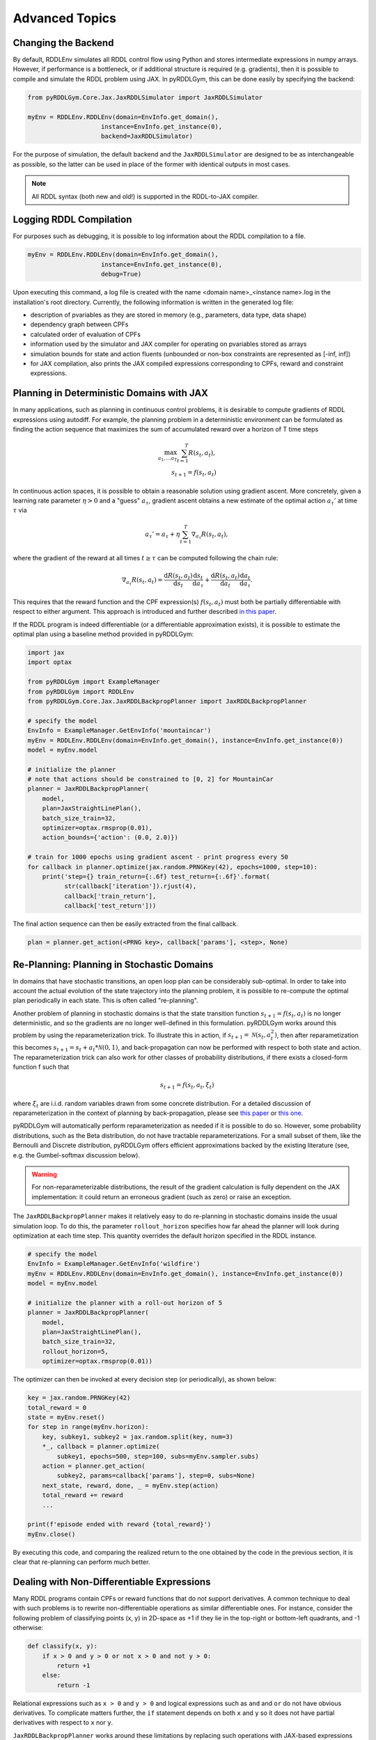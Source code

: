 Advanced Topics
===============

Changing the Backend
-------------------

By default, RDDLEnv simulates all RDDL control flow using Python and stores intermediate expressions in numpy arrays.
However, if performance is a bottleneck, or if additional structure is required (e.g. gradients), then it is possible to compile and simulate the RDDL problem using JAX.
In pyRDDLGym, this can be done easily by specifying the backend:

.. code-block:: python
	
	from pyRDDLGym.Core.Jax.JaxRDDLSimulator import JaxRDDLSimulator
	
	myEnv = RDDLEnv.RDDLEnv(domain=EnvInfo.get_domain(),
                            instance=EnvInfo.get_instance(0),
                            backend=JaxRDDLSimulator)
	
For the purpose of simulation, the default backend and the ``JaxRDDLSimulator`` are designed to be as interchangeable as possible, so the latter can be used in place of the former with identical outputs in most cases.

.. note::
   All RDDL syntax (both new and old!) is supported in the RDDL-to-JAX compiler.

Logging RDDL Compilation
-------------------

For purposes such as debugging, it is possible to log information about the RDDL compilation to a file.

.. code-block:: python
	
	myEnv = RDDLEnv.RDDLEnv(domain=EnvInfo.get_domain(),
                            instance=EnvInfo.get_instance(0),
                            debug=True)

Upon executing this command, a log file is created with the name <domain name>_<instance name>.log in the installation's root directory.
Currently, the following information is written in the generated log file:

* description of pvariables as they are stored in memory (e.g., parameters, data type, data shape)
* dependency graph between CPFs
* calculated order of evaluation of CPFs
* information used by the simulator and JAX compiler for operating on pvariables stored as arrays
* simulation bounds for state and action fluents (unbounded or non-box constraints are represented as [-inf, inf])
* for JAX compilation, also prints the JAX compiled expressions corresponding to CPFs, reward and constraint expressions.

Planning in Deterministic Domains with JAX
-------------------

In many applications, such as planning in continuous control problems, it is desirable to compute gradients of RDDL expressions using autodiff. 
For example, the planning problem in a deterministic environment can be formulated as finding the action sequence that maximizes the sum of accumulated reward over a horizon of T time steps

.. math::

	\max_{a_1, \dots a_T} \sum_{t=1}^{T} R(s_t, a_t),\\
	s_{t + 1} = f(s_t, a_t)
	
In continuous action spaces, it is possible to obtain a reasonable solution using gradient ascent. More concretely, given a learning rate parameter :math:`\eta > 0` and a "guess" :math:`a_\tau`, gradient ascent obtains a new estimate of the optimal action :math:`a_\tau'` at time :math:`\tau` via

.. math::
	
	a_{\tau}' = a_{\tau} + \eta \sum_{t=1}^{T} \nabla_{a_\tau} R(s_t, a_t),
	
where the gradient of the reward at all times :math:`t \geq \tau` can be computed following the chain rule:

.. math::

	\nabla_{a_\tau} R(s_t, a_t) = \frac{\mathrm{d}R(s_t,a_t)}{\mathrm{d}s_t} \frac{\mathrm{d}s_t}{\mathrm{d}a_\tau} + \frac{\mathrm{d}R(s_t,a_t)}{\mathrm{d}a_t}\frac{\mathrm{d}a_t}{\mathrm{d}a_\tau}.
	
This requires that the reward function and the CPF expression(s) :math:`f(s_t, a_t)` must both be partially differentiable with respect to either argument.
This approach is introduced and further described `in this paper <https://proceedings.neurips.cc/paper/2017/file/98b17f068d5d9b7668e19fb8ae470841-Paper.pdf>`_.

If the RDDL program is indeed differentiable (or a differentiable approximation exists), it is possible to estimate the optimal plan using a baseline method provided in pyRDDLGym:

.. code-block:: python
	
    import jax
    import optax  
    
    from pyRDDLGym import ExampleManager
    from pyRDDLGym import RDDLEnv
    from pyRDDLGym.Core.Jax.JaxRDDLBackpropPlanner import JaxRDDLBackpropPlanner
	
    # specify the model
    EnvInfo = ExampleManager.GetEnvInfo('mountaincar')
    myEnv = RDDLEnv.RDDLEnv(domain=EnvInfo.get_domain(), instance=EnvInfo.get_instance(0))
    model = myEnv.model
    
    # initialize the planner
    # note that actions should be constrained to [0, 2] for MountainCar
    planner = JaxRDDLBackpropPlanner(
        model, 
        plan=JaxStraightLinePlan(),
        batch_size_train=32, 
        optimizer=optax.rmsprop(0.01),
        action_bounds={'action': (0.0, 2.0)})
      
    # train for 1000 epochs using gradient ascent - print progress every 50
    for callback in planner.optimize(jax.random.PRNGKey(42), epochs=1000, step=10):
    	print('step={} train_return={:.6f} test_return={:.6f}'.format(
              str(callback['iteration']).rjust(4),
              callback['train_return'],
              callback['test_return']))

The final action sequence can then be easily extracted from the final callback.

.. code-block:: python
	
	plan = planner.get_action(<PRNG key>, callback['params'], <step>, None)
	

Re-Planning: Planning in Stochastic Domains
-------------------

In domains that have stochastic transitions, an open loop plan can be considerably sub-optimal.
In order to take into account the actual evolution of the state trajectory into the planning problem, it is possible to re-compute the optimal plan periodically in each state.
This is often called "re-planning".

Another problem of planning in stochastic domains is that the state transition function :math:`s_{t + 1} = f(s_t, a_t)` is no longer deterministic, and so the gradients are no longer well-defined in this formulation.
pyRDDLGym works around this problem by using the reparameterization trick.
To illustrate this in action, if :math:`s_{t+1} = \mathcal{N}(s_t, a_t^2)`, then after reparametization this becomes :math:`s_{t+1} = s_t + a_t * \mathcal{N}(0, 1)`, and back-propagation can now be performed with respect to both state and action.
The reparameterization trick can also work for other classes of probability distributions, if there exists a closed-form function f such that

.. math::

    s_{t+1} = f(s_t, a_t, \xi_t)
    
where :math:`\xi_t` are i.i.d. random variables drawn from some concrete distribution. 
For a detailed discussion of reparameterization in the context of planning by back-propagation, please see `this paper <https://ojs.aaai.org/index.php/AAAI/article/view/4744>`_ or `this one <https://ojs.aaai.org/index.php/AAAI/article/view/21226>`_.

pyRDDLGym will automatically perform reparameterization as needed if it is possible to do so.
However, some probability distributions, such as the Beta distribution, do not have tractable reparameterizations.
For a small subset of them, like the Bernoulli and Discrete distribution, pyRDDLGym offers efficient approximations backed by the existing literature (see, e.g. the Gumbel-softmax discussion below). 

.. warning::
   For non-reparameterizable distributions, the result of the gradient calculation is fully dependent on the JAX implementation: it could return an erroneous gradient (such as zero) or raise an exception.

The ``JaxRDDLBackpropPlanner`` makes it relatively easy to do re-planning in stochastic domains inside the usual simulation loop.
To do this, the parameter ``rollout_horizon`` specifies how far ahead the planner will look during optimization at each time step. 
This quantity overrides the default horizon specified in the RDDL instance.

.. code-block:: python

    # specify the model
    EnvInfo = ExampleManager.GetEnvInfo('wildfire')
    myEnv = RDDLEnv.RDDLEnv(domain=EnvInfo.get_domain(), instance=EnvInfo.get_instance(0))
    model = myEnv.model
    
    # initialize the planner with a roll-out horizon of 5
    planner = JaxRDDLBackpropPlanner(
        model, 
        plan=JaxStraightLinePlan(),
        batch_size_train=32, 
        rollout_horizon=5,
        optimizer=optax.rmsprop(0.01))

The optimizer can then be invoked at every decision step (or periodically), as shown below:

.. code-block:: python

    key = jax.random.PRNGKey(42)
    total_reward = 0
    state = myEnv.reset()
    for step in range(myEnv.horizon):
        key, subkey1, subkey2 = jax.random.split(key, num=3)
        *_, callback = planner.optimize(
            subkey1, epochs=500, step=100, subs=myEnv.sampler.subs)
        action = planner.get_action(
            subkey2, params=callback['params'], step=0, subs=None)
        next_state, reward, done, _ = myEnv.step(action)
        total_reward += reward 
        ...
        
    print(f'episode ended with reward {total_reward}')
    myEnv.close()
    
By executing this code, and comparing the realized return to the one obtained by the code in the previous section, 
it is clear that re-planning can perform much better.

Dealing with Non-Differentiable Expressions
-------------------

Many RDDL programs contain CPFs or reward functions that do not support derivatives.
A common technique to deal with such problems is to rewrite non-differentiable operations as similar differentiable ones.
For instance, consider the following problem of classifying points (x, y) in 2D-space as +1 if they lie in the top-right or bottom-left quadrants, and -1 otherwise:

.. code-block:: python

    def classify(x, y):
        if x > 0 and y > 0 or not x > 0 and not y > 0:
            return +1
        else:
            return -1
		    
Relational expressions such as ``x > 0`` and ``y > 0`` and logical expressions such as ``and`` and ``or`` do not have obvious derivatives. 
To complicate matters further, the ``if`` statement depends on both ``x`` and ``y`` so it does not have partial derivatives with respect to ``x`` nor ``y``.

``JaxRDDLBackpropPlanner`` works around these limitations by replacing such operations with JAX-based expressions that support derivatives.
Specifically, the ``classify`` function above could be written as follows:
 
.. code-block:: python

    from pyRDDLGym.Core.Jax.JaxRDDLLogic import ProductLogic

    logic = ProductLogic()

    def approximate_classify(x, y):
        cond1 = logic.And(logic.greater(x, 0), logic.greater(y, 0))
        cond2 = logic.And(logic.Not(logic.greater(x, 0)), logic.Not(logic.greater(y, 0)))
        return logic.If(logic.Or(cond1, cond2), +1, -1)

``ProductLogic`` replaces exact boolean (and other) expressions with fuzzy logic rules that are approximately equal to their exact counterparts.
For illustration, calling ``approximate_classify`` with ``x=0.5`` and ``y=1.5`` returns 0.98661363, which is very close to 1.

It is possible to gain fine-grained control over how pyRDDLGym should perform differentiable relaxations.
The abstract class ``FuzzyLogic``, from which ``ProductLogic`` is derived, can be sub-classed to specify how each mathematical operation should be approximated in JAX.
This logic can be passed to the planner as an optimal argument:

.. code-block:: python

    planner = JaxRDDLBackpropPlanner(
        model, 
        ...,
        logic=ProductLogic())

Customizing the Differentiable Operations
-------------------

As of the time of this writing, pyRDDLGym only contains one implementation of differentiable logic, ``ProductLogic``, which is based on the `product t-norm fuzzy logic <https://en.wikipedia.org/wiki/T-norm_fuzzy_logics#Motivation>`_.
The mathematical operations and their substitutions are summarized in the following table.
Here, the user-specified parameter :math:`w` specifies the "sharpness" of the operation -- higher values mean the approximation becomes closer to its exact counterpart. 

.. list-table:: Differentiable Mathematical Operations in ``ProductLogic``
   :widths: 60 60
   :header-rows: 1

   * - Exact RDDL Operation
     - ``ProductLogic`` Operation
   * - :math:`a \text{ ^ } b`
     - :math:`a * b`
   * - :math:`\sim a`
     - :math:`1 - a`
   * - forall_{?p : type} x(?p)
     - :math:`\prod_{?p} x(?p)`
   * - if (c) then a else b
     - :math:`c * a + (1 - c) * b`
   * - :math:`a == b`
     - :math:`\frac{\mathrm{sigmoid}(w * (a - b + 0.5)) - \mathrm{sigmoid}(w * (a - b - 0.5))}{\tanh(0.25 * w)}`
   * - :math:`a > b`, :math:`a >= b`
     - :math:`\mathrm{sigmoid}(w * (a - b))`
   * - :math:`\mathrm{signum}(a)`
     - :math:`\tanh(w * a)`
   * - argmax_{?p : type} x(?p)
     - :math:`\sum_{i = 1, 2, \dots |\mathrm{type}|} i * \mathrm{softmax}(w * x)[i]`
   * - Bernoulli(p)
     - Gumbel-Softmax trick
   * - Discrete(type, {cases ...} )
     - Gumbel-Softmax trick
    
The Gumbel-softmax trick, which is useful for (approximately) reparameterizing discrete distributions on the finite support, works by sampling K standard Gumbel random variables :math:`g_1, \dots g_K`.
Then, a random variable :math:`X` with probability mass function :math:`p_1, \dots p_K` can be reparameterized as

.. math::

    X = \arg\!\max_{i=1\dots K} \left(g_i + \log p_i \right)

where the approximation rule in the above table is used for argmax.
Further details about Gumbel-softmax can be found `in this paper <https://arxiv.org/pdf/1611.01144.pdf>`_.

Any operation(s) can be replaced by the user by sub-classing ``FuzzyLogic`` or ``ProductLogic``.
For example, the RDDL operation :math:`a \text{ ^ } b` can be replaced with a user-specified one by sub-classing as follows:

.. code-block:: python
 
    class NewLogic(ProductLogic):
        
        def And(self, a, b):
            ...
            return ...

A new instance of ``NewLogic`` can then be passed to ``JaxRDDLBackpropPlanner`` as described above.

Constraints on Action Fluents
-------------------

Currently, the JAX planner supports two different kind of actions constraints. 
Box constraints can be specified by passing a dictionary that maps action-fluent names to box bounds to the ``action_bounds`` keyword argument, as illustrated in the introductory example for mountain car.
The syntax for specifying box constraints is written as follows:

.. code-block:: python

    action_bounds={ <action_name1>: (lower1, upper1), <action_name2>: (lower2, upper2), ... }
   
where ``lower#`` and ``upper#`` can be any floating point value, including positive and negative infinity.

.. note::
   Boolean actions are automatically clipped to (0, 1), even if not specified in ``action_bounds``.

The JAX planner also supports constraints on the maximum number of action-fluents that can be set at any given time.
Specifically, if the ``max-nondef-actions`` property in the RDDL instance is less than the total number of boolean action fluents, then ``JaxRDDLBackpropPlanner`` will automatically apply a projected gradient technique to ensure ``max_nondef_actions`` is satisfied at each optimization step.
The exact implementation details are provided `in this paper <https://ojs.aaai.org/index.php/ICAPS/article/view/3467>`_

.. note::
   Concurrency constraints on action-fluents are applied to boolean actions only: e.g., real and int actions will be ignored.

Reward Normalization
-------------------

Some domains have rewards that vary significantly in magnitude between time steps, making optimization difficult without some form of normalization.
Following the suggestion `in this paper <https://arxiv.org/pdf/2301.04104v1.pdf>`_, pyRDDLGym applies the symlog transform to the sampled rewards during back-prop.
Mathematically, symlog is defined as

.. math::
    
    \mathrm{symlog}(x) = \mathrm{sign}(x) * \ln(|x| + 1)

which compresses the magnitudes of large positive and negative outcomes.
The use of symlog can be enabled by the ``use_symlog_reward`` argument in ``JaxBackpropPlanner``.

Limitations
-------------------

We cite several limitations of the current baseline JAX optimizer:

* Not all operations have natural differentiable relaxations. Currently, the following are not supported:
	* integer-valued functions such as round, floor, ceil
	* nested fluents such as fluent1(fluent2(?p))
	* distributions that are not naturally reparameterizable such as Poisson, Gamma and Beta
* Some relaxations can accumulate a high error relative to their exact counterparts, particularly when stacking CPFs via the chain rule for long roll-out horizons
* Some relaxations may not be mathematically consistent with one another
	* no guarantees are provided about dichotomy of equality, e.g. a == b, a > b and a < b do not necessarily "sum" to one, but in many cases should be close
	* if this is a concern, it is recommended to override some operations in ``ProductLogic`` to suit the user's needs
* The parameter :math:`w` is fixed: support for annealing or otherwise modifying this value during optimization may be added in the future.
* Termination conditions and state/action constraints are not considered in the optimization (but can be checked at test-time).

The goal of the JAX optimizer was not to replicate the state-of-the-art, but to provide a simple baseline that can be easily built-on.
However, we welcome any suggestions or modifications about how to improve this algorithm on a broader subset of RDDL.